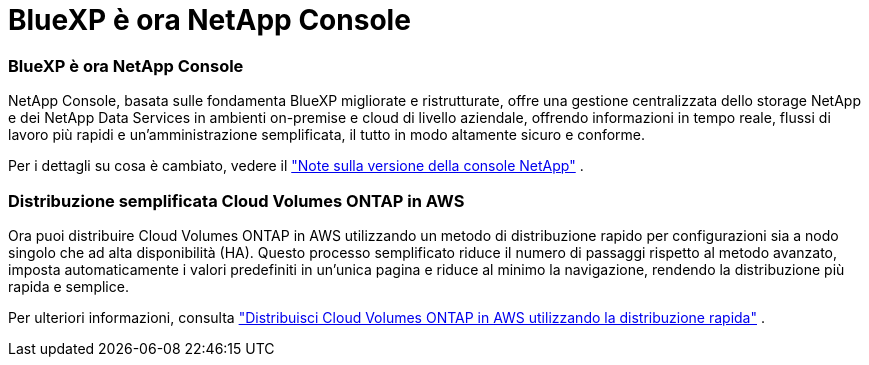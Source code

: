 = BlueXP è ora NetApp Console
:allow-uri-read: 




=== BlueXP è ora NetApp Console

NetApp Console, basata sulle fondamenta BlueXP migliorate e ristrutturate, offre una gestione centralizzata dello storage NetApp e dei NetApp Data Services in ambienti on-premise e cloud di livello aziendale, offrendo informazioni in tempo reale, flussi di lavoro più rapidi e un'amministrazione semplificata, il tutto in modo altamente sicuro e conforme.

Per i dettagli su cosa è cambiato, vedere il https://docs.netapp.com/us-en/bluexp-relnotes/index.html["Note sulla versione della console NetApp"^] .



=== Distribuzione semplificata Cloud Volumes ONTAP in AWS

Ora puoi distribuire Cloud Volumes ONTAP in AWS utilizzando un metodo di distribuzione rapido per configurazioni sia a nodo singolo che ad alta disponibilità (HA).  Questo processo semplificato riduce il numero di passaggi rispetto al metodo avanzato, imposta automaticamente i valori predefiniti in un'unica pagina e riduce al minimo la navigazione, rendendo la distribuzione più rapida e semplice.

Per ulteriori informazioni, consulta  https://docs.netapp.com/us-en/bluexp-cloud-volumes-ontap/task-quick-deploy-aws.html["Distribuisci Cloud Volumes ONTAP in AWS utilizzando la distribuzione rapida"^] .
